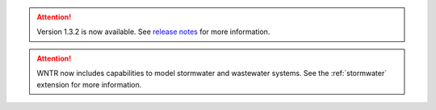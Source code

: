 .. attention:: 
    Version 1.3.2 is now available.  
    See `release notes <https://usepa.github.io/WNTR/whatsnew.html>`_
    for more information.

.. attention:: 
    WNTR now includes capabilities to model stormwater and wastewater systems. 
    See the :ref:`stormwater` extension for more information.

